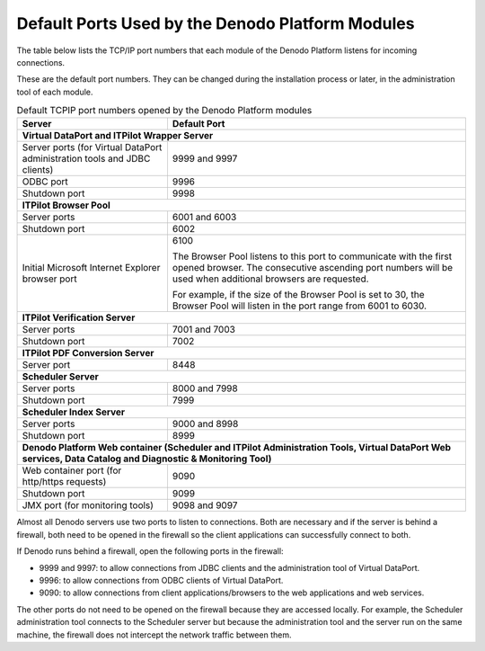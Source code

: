 =================================================
Default Ports Used by the Denodo Platform Modules
=================================================

The table below lists the TCP/IP port numbers that each module of the
Denodo Platform listens for incoming connections.

These are the default port numbers. They can be changed during the
installation process or later, in the administration tool of each
module.

.. table:: Default TCPIP port numbers opened by the Denodo Platform modules
   :name: Default TCPIP port numbers opened by the Denodo Platform modules

   +--------------------------------------+--------------------------------------+
   | Server                               | Default Port                         |
   +======================================+======================================+
   | **Virtual DataPort and ITPilot Wrapper Server**                             |
   +--------------------------------------+--------------------------------------+
   | Server ports (for Virtual DataPort   | 9999 and 9997                        |
   | administration tools and JDBC        |                                      |
   | clients)                             |                                      |
   +--------------------------------------+--------------------------------------+
   | ODBC port                            | 9996                                 |
   +--------------------------------------+--------------------------------------+
   | Shutdown port                        | 9998                                 |
   +--------------------------------------+--------------------------------------+
   | **ITPilot Browser Pool**                                                    |
   +--------------------------------------+--------------------------------------+
   | Server ports                         | 6001 and 6003                        |
   +--------------------------------------+--------------------------------------+
   | Shutdown port                        | 6002                                 |
   +--------------------------------------+--------------------------------------+
   | Initial Microsoft Internet Explorer  | 6100                                 |
   | browser port                         |                                      |
   |                                      | The Browser Pool listens to this     |
   |                                      | port to communicate with the first   |
   |                                      | opened browser. The consecutive      |
   |                                      | ascending port numbers will be used  |
   |                                      | when additional browsers are         |
   |                                      | requested.                           |
   |                                      |                                      |
   |                                      | For example, if the size of the      |
   |                                      | Browser Pool is set to 30, the       |
   |                                      | Browser Pool will listen in the port |
   |                                      | range from 6001 to 6030.             |
   +--------------------------------------+--------------------------------------+
   | **ITPilot Verification Server**                                             |
   +--------------------------------------+--------------------------------------+
   | Server ports                         | 7001 and 7003                        |
   +--------------------------------------+--------------------------------------+
   | Shutdown port                        | 7002                                 |
   +--------------------------------------+--------------------------------------+
   | **ITPilot PDF Conversion Server**                                           |
   +--------------------------------------+--------------------------------------+
   | Server port                          | 8448                                 |
   +--------------------------------------+--------------------------------------+
   | **Scheduler Server**                                                        |
   +--------------------------------------+--------------------------------------+
   | Server ports                         | 8000 and 7998                        |
   +--------------------------------------+--------------------------------------+
   | Shutdown port                        | 7999                                 |
   +--------------------------------------+--------------------------------------+
   | **Scheduler Index Server**                                                  |
   +--------------------------------------+--------------------------------------+
   | Server ports                         | 9000 and 8998                        |
   +--------------------------------------+--------------------------------------+
   | Shutdown port                        | 8999                                 |
   +--------------------------------------+--------------------------------------+
   | **Denodo Platform Web container (Scheduler and ITPilot Administration       |
   | Tools, Virtual DataPort Web services, Data Catalog                          |
   | and Diagnostic & Monitoring Tool)**                                         |
   +--------------------------------------+--------------------------------------+
   | Web container port  (for http/https  |                                      |
   | requests)                            | 9090                                 |
   +--------------------------------------+--------------------------------------+
   | Shutdown port                        | 9099                                 |
   +--------------------------------------+--------------------------------------+
   | JMX port (for monitoring tools)      | 9098 and 9097                        |
   +--------------------------------------+--------------------------------------+

Almost all Denodo servers use two ports to listen to connections. Both are necessary and if the server is behind a firewall, both need to be opened in the firewall so the client applications can successfully connect to both.

If Denodo runs behind a firewall, open the following ports in the firewall:

-  9999 and 9997: to allow connections from JDBC clients and the administration tool of Virtual DataPort.
-  9996: to allow connections from ODBC clients of Virtual DataPort.
-  9090: to allow connections from client applications/browsers to the web applications and web services.

The other ports do not need to be opened on the firewall because they are accessed locally. For example, the Scheduler administration tool connects to the Scheduler server but because the administration tool and the server run on the same machine, the firewall does not intercept the network traffic between them.